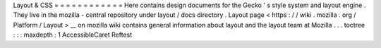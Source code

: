 Layout
&
CSS
=
=
=
=
=
=
=
=
=
=
=
=
Here
contains
design
documents
for
the
Gecko
'
s
style
system
and
layout
engine
.
They
live
in
the
mozilla
-
central
repository
under
layout
/
docs
directory
.
Layout
page
<
https
:
/
/
wiki
.
mozilla
.
org
/
Platform
/
Layout
>
__
on
mozilla
wiki
contains
general
information
about
layout
and
the
layout
team
at
Mozilla
.
.
.
toctree
:
:
:
maxdepth
:
1
AccessibleCaret
Reftest
